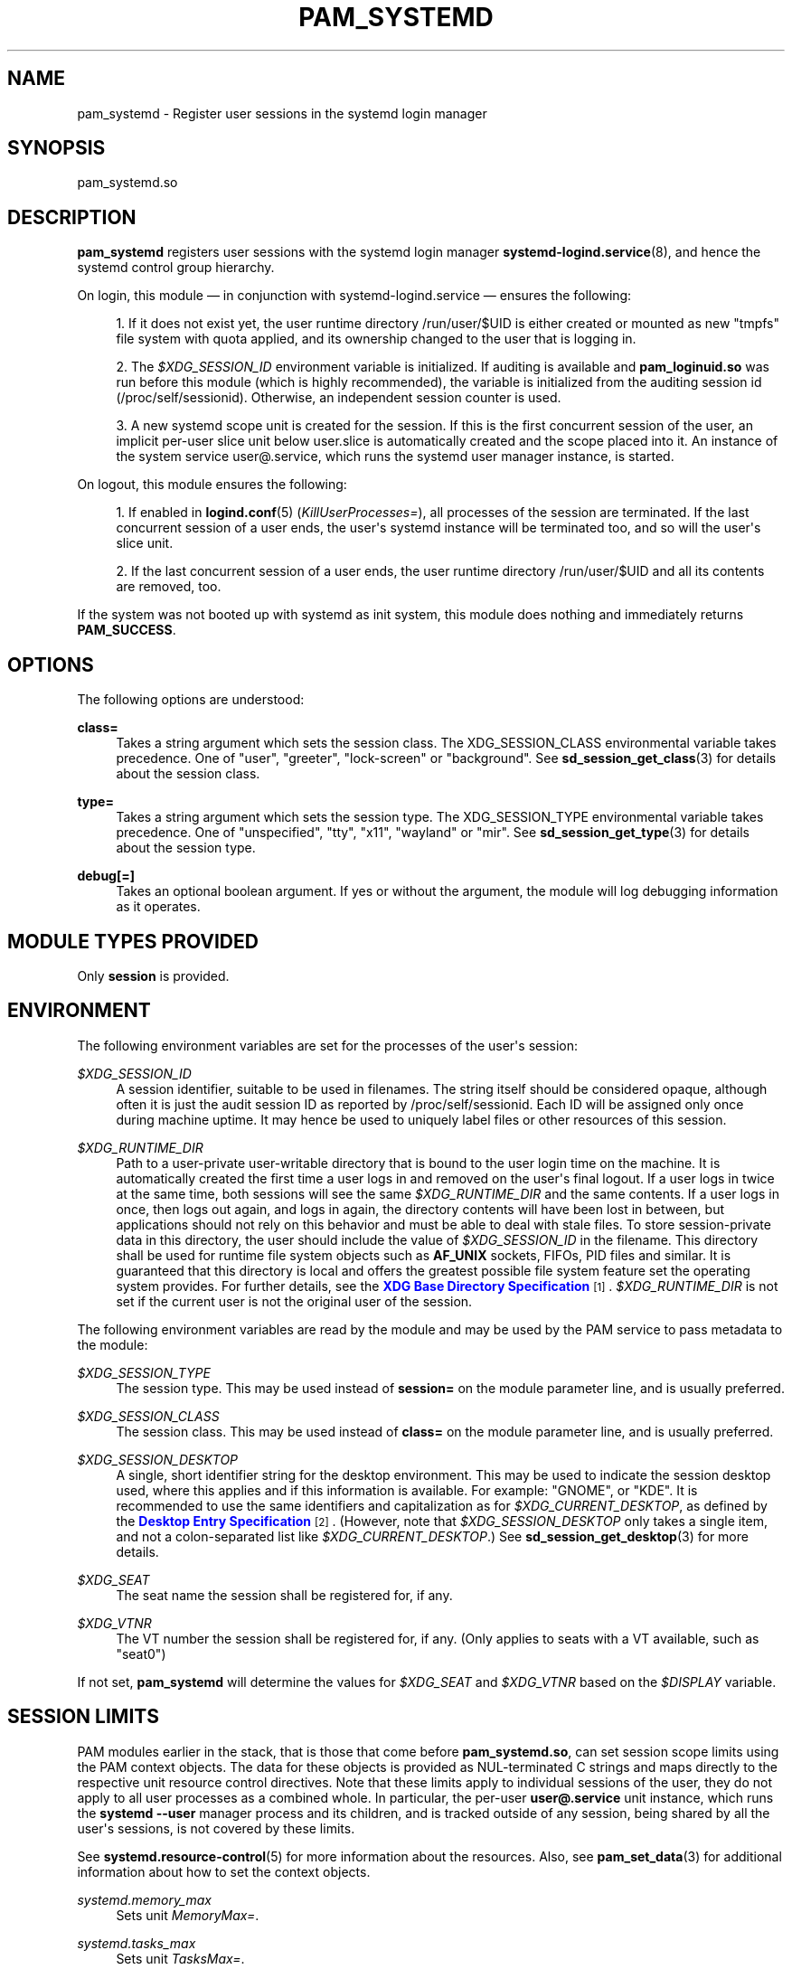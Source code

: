 '\" t
.TH "PAM_SYSTEMD" "8" "" "systemd 239" "pam_systemd"
.\" -----------------------------------------------------------------
.\" * Define some portability stuff
.\" -----------------------------------------------------------------
.\" ~~~~~~~~~~~~~~~~~~~~~~~~~~~~~~~~~~~~~~~~~~~~~~~~~~~~~~~~~~~~~~~~~
.\" http://bugs.debian.org/507673
.\" http://lists.gnu.org/archive/html/groff/2009-02/msg00013.html
.\" ~~~~~~~~~~~~~~~~~~~~~~~~~~~~~~~~~~~~~~~~~~~~~~~~~~~~~~~~~~~~~~~~~
.ie \n(.g .ds Aq \(aq
.el       .ds Aq '
.\" -----------------------------------------------------------------
.\" * set default formatting
.\" -----------------------------------------------------------------
.\" disable hyphenation
.nh
.\" disable justification (adjust text to left margin only)
.ad l
.\" -----------------------------------------------------------------
.\" * MAIN CONTENT STARTS HERE *
.\" -----------------------------------------------------------------
.SH "NAME"
pam_systemd \- Register user sessions in the systemd login manager
.SH "SYNOPSIS"
.PP
pam_systemd\&.so
.SH "DESCRIPTION"
.PP
\fBpam_systemd\fR
registers user sessions with the systemd login manager
\fBsystemd-logind.service\fR(8), and hence the systemd control group hierarchy\&.
.PP
On login, this module \(em in conjunction with
systemd\-logind\&.service
\(em ensures the following:
.sp
.RS 4
.ie n \{\
\h'-04' 1.\h'+01'\c
.\}
.el \{\
.sp -1
.IP "  1." 4.2
.\}
If it does not exist yet, the user runtime directory
/run/user/$UID
is either created or mounted as new
"tmpfs"
file system with quota applied, and its ownership changed to the user that is logging in\&.
.RE
.sp
.RS 4
.ie n \{\
\h'-04' 2.\h'+01'\c
.\}
.el \{\
.sp -1
.IP "  2." 4.2
.\}
The
\fI$XDG_SESSION_ID\fR
environment variable is initialized\&. If auditing is available and
\fBpam_loginuid\&.so\fR
was run before this module (which is highly recommended), the variable is initialized from the auditing session id (/proc/self/sessionid)\&. Otherwise, an independent session counter is used\&.
.RE
.sp
.RS 4
.ie n \{\
\h'-04' 3.\h'+01'\c
.\}
.el \{\
.sp -1
.IP "  3." 4.2
.\}
A new systemd scope unit is created for the session\&. If this is the first concurrent session of the user, an implicit per\-user slice unit below
user\&.slice
is automatically created and the scope placed into it\&. An instance of the system service
user@\&.service, which runs the systemd user manager instance, is started\&.
.RE
.PP
On logout, this module ensures the following:
.sp
.RS 4
.ie n \{\
\h'-04' 1.\h'+01'\c
.\}
.el \{\
.sp -1
.IP "  1." 4.2
.\}
If enabled in
\fBlogind.conf\fR(5)
(\fIKillUserProcesses=\fR), all processes of the session are terminated\&. If the last concurrent session of a user ends, the user\*(Aqs systemd instance will be terminated too, and so will the user\*(Aqs slice unit\&.
.RE
.sp
.RS 4
.ie n \{\
\h'-04' 2.\h'+01'\c
.\}
.el \{\
.sp -1
.IP "  2." 4.2
.\}
If the last concurrent session of a user ends, the user runtime directory
/run/user/$UID
and all its contents are removed, too\&.
.RE
.PP
If the system was not booted up with systemd as init system, this module does nothing and immediately returns
\fBPAM_SUCCESS\fR\&.
.SH "OPTIONS"
.PP
The following options are understood:
.PP
\fBclass=\fR
.RS 4
Takes a string argument which sets the session class\&. The XDG_SESSION_CLASS environmental variable takes precedence\&. One of
"user",
"greeter",
"lock\-screen"
or
"background"\&. See
\fBsd_session_get_class\fR(3)
for details about the session class\&.
.RE
.PP
\fBtype=\fR
.RS 4
Takes a string argument which sets the session type\&. The XDG_SESSION_TYPE environmental variable takes precedence\&. One of
"unspecified",
"tty",
"x11",
"wayland"
or
"mir"\&. See
\fBsd_session_get_type\fR(3)
for details about the session type\&.
.RE
.PP
\fBdebug\fR\fB[=]\fR
.RS 4
Takes an optional boolean argument\&. If yes or without the argument, the module will log debugging information as it operates\&.
.RE
.SH "MODULE TYPES PROVIDED"
.PP
Only
\fBsession\fR
is provided\&.
.SH "ENVIRONMENT"
.PP
The following environment variables are set for the processes of the user\*(Aqs session:
.PP
\fI$XDG_SESSION_ID\fR
.RS 4
A session identifier, suitable to be used in filenames\&. The string itself should be considered opaque, although often it is just the audit session ID as reported by
/proc/self/sessionid\&. Each ID will be assigned only once during machine uptime\&. It may hence be used to uniquely label files or other resources of this session\&.
.RE
.PP
\fI$XDG_RUNTIME_DIR\fR
.RS 4
Path to a user\-private user\-writable directory that is bound to the user login time on the machine\&. It is automatically created the first time a user logs in and removed on the user\*(Aqs final logout\&. If a user logs in twice at the same time, both sessions will see the same
\fI$XDG_RUNTIME_DIR\fR
and the same contents\&. If a user logs in once, then logs out again, and logs in again, the directory contents will have been lost in between, but applications should not rely on this behavior and must be able to deal with stale files\&. To store session\-private data in this directory, the user should include the value of
\fI$XDG_SESSION_ID\fR
in the filename\&. This directory shall be used for runtime file system objects such as
\fBAF_UNIX\fR
sockets, FIFOs, PID files and similar\&. It is guaranteed that this directory is local and offers the greatest possible file system feature set the operating system provides\&. For further details, see the
\m[blue]\fBXDG Base Directory Specification\fR\m[]\&\s-2\u[1]\d\s+2\&.
\fI$XDG_RUNTIME_DIR\fR
is not set if the current user is not the original user of the session\&.
.RE
.PP
The following environment variables are read by the module and may be used by the PAM service to pass metadata to the module:
.PP
\fI$XDG_SESSION_TYPE\fR
.RS 4
The session type\&. This may be used instead of
\fBsession=\fR
on the module parameter line, and is usually preferred\&.
.RE
.PP
\fI$XDG_SESSION_CLASS\fR
.RS 4
The session class\&. This may be used instead of
\fBclass=\fR
on the module parameter line, and is usually preferred\&.
.RE
.PP
\fI$XDG_SESSION_DESKTOP\fR
.RS 4
A single, short identifier string for the desktop environment\&. This may be used to indicate the session desktop used, where this applies and if this information is available\&. For example:
"GNOME", or
"KDE"\&. It is recommended to use the same identifiers and capitalization as for
\fI$XDG_CURRENT_DESKTOP\fR, as defined by the
\m[blue]\fBDesktop Entry Specification\fR\m[]\&\s-2\u[2]\d\s+2\&. (However, note that
\fI$XDG_SESSION_DESKTOP\fR
only takes a single item, and not a colon\-separated list like
\fI$XDG_CURRENT_DESKTOP\fR\&.) See
\fBsd_session_get_desktop\fR(3)
for more details\&.
.RE
.PP
\fI$XDG_SEAT\fR
.RS 4
The seat name the session shall be registered for, if any\&.
.RE
.PP
\fI$XDG_VTNR\fR
.RS 4
The VT number the session shall be registered for, if any\&. (Only applies to seats with a VT available, such as
"seat0")
.RE
.PP
If not set,
\fBpam_systemd\fR
will determine the values for
\fI$XDG_SEAT\fR
and
\fI$XDG_VTNR\fR
based on the
\fI$DISPLAY\fR
variable\&.
.SH "SESSION LIMITS"
.PP
PAM modules earlier in the stack, that is those that come before
\fBpam_systemd\&.so\fR, can set session scope limits using the PAM context objects\&. The data for these objects is provided as NUL\-terminated C strings and maps directly to the respective unit resource control directives\&. Note that these limits apply to individual sessions of the user, they do not apply to all user processes as a combined whole\&. In particular, the per\-user
\fBuser@\&.service\fR
unit instance, which runs the
\fBsystemd \-\-user\fR
manager process and its children, and is tracked outside of any session, being shared by all the user\*(Aqs sessions, is not covered by these limits\&.
.PP
See
\fBsystemd.resource-control\fR(5)
for more information about the resources\&. Also, see
\fBpam_set_data\fR(3)
for additional information about how to set the context objects\&.
.PP
\fIsystemd\&.memory_max\fR
.RS 4
Sets unit
\fIMemoryMax=\fR\&.
.RE
.PP
\fIsystemd\&.tasks_max\fR
.RS 4
Sets unit
\fITasksMax=\fR\&.
.RE
.PP
\fIsystemd\&.cpu_weight\fR
.RS 4
Sets unit
\fICPUWeight=\fR\&.
.RE
.PP
\fIsystemd\&.io_weight\fR
.RS 4
Sets unit
\fIIOWeight=\fR\&.
.RE
.PP
Example data as can be provided from an another PAM module:
.sp
.if n \{\
.RS 4
.\}
.nf
pam_set_data(handle, "systemd\&.memory_max", (void *)"200M", cleanup);
pam_set_data(handle, "systemd\&.tasks_max",  (void *)"50",   cleanup);
pam_set_data(handle, "systemd\&.cpu_weight", (void *)"100",  cleanup);
pam_set_data(handle, "systemd\&.io_weight",  (void *)"340",  cleanup);
      
.fi
.if n \{\
.RE
.\}
.sp
.SH "EXAMPLE"
.sp
.if n \{\
.RS 4
.\}
.nf
#%PAM\-1\&.0
auth       required     pam_unix\&.so
auth       required     pam_nologin\&.so
account    required     pam_unix\&.so
password   required     pam_unix\&.so
session    required     pam_unix\&.so
session    required     pam_loginuid\&.so
session    required     pam_systemd\&.so
.fi
.if n \{\
.RE
.\}
.SH "SEE ALSO"
.PP
\fBsystemd\fR(1),
\fBsystemd-logind.service\fR(8),
\fBlogind.conf\fR(5),
\fBloginctl\fR(1),
\fBpam.conf\fR(5),
\fBpam.d\fR(5),
\fBpam\fR(8),
\fBpam_loginuid\fR(8),
\fBsystemd.scope\fR(5),
\fBsystemd.slice\fR(5),
\fBsystemd.service\fR(5)
.SH "NOTES"
.IP " 1." 4
XDG Base Directory Specification
.RS 4
\%http://standards.freedesktop.org/basedir-spec/basedir-spec-latest.html
.RE
.IP " 2." 4
Desktop Entry Specification
.RS 4
\%http://standards.freedesktop.org/desktop-entry-spec/latest/
.RE
